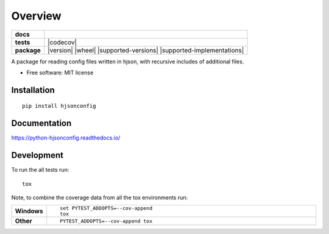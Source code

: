 ========
Overview
========

.. start-badges

.. list-table::
    :stub-columns: 1

    * - docs
      - |docs|
    * - tests
      - | |travis| |requires|
        | |codecov|
    * - package
      - | |version| |wheel| |supported-versions| |supported-implementations|
        | |commits-since|
.. |docs| image:: https://readthedocs.org/projects/python-hjsonconfig/badge/?style=flat
    :target: https://readthedocs.org/projects/python-hjsonconfig
    :alt: Documentation Status

.. |travis| image:: https://travis-ci.org/paulkgrimes/python-hjsonconfig.svg?branch=master
    :alt: Travis-CI Build Status
    :target: https://travis-ci.org/paulkgrimes/python-hjsonconfig

.. |requires| image:: https://requires.io/github/PaulKGrimes/python-hjsonconfig/requirements.svg?branch=master
     :target: https://requires.io/github/PaulKGrimes/python-hjsonconfig/requirements/?branch=master
     :alt: Requirements Status

.. |codecov| .. image:: https://codecov.io/gh/PaulKGrimes/python-hjsonconfig/branch/master/graph/badge.svg
  :target: https://codecov.io/gh/PaulKGrimes/python-hjsonconfig
  :alt: Coverage Status

.. |commits-since| image:: https://img.shields.io/github/commits-since/paulkgrimes/python-hjsonconfig/v0.0.0.svg
    :alt: Commits since latest release
    :target: https://github.com/paulkgrimes/python-hjsonconfig/compare/v0.0.0...master


.. end-badges

A package for reading config files written in hjson, with recursive includes of additional files.

* Free software: MIT license

Installation
============

::

    pip install hjsonconfig

Documentation
=============


https://python-hjsonconfig.readthedocs.io/


Development
===========

To run the all tests run::

    tox

Note, to combine the coverage data from all the tox environments run:

.. list-table::
    :widths: 10 90
    :stub-columns: 1

    - - Windows
      - ::

            set PYTEST_ADDOPTS=--cov-append
            tox

    - - Other
      - ::

            PYTEST_ADDOPTS=--cov-append tox
